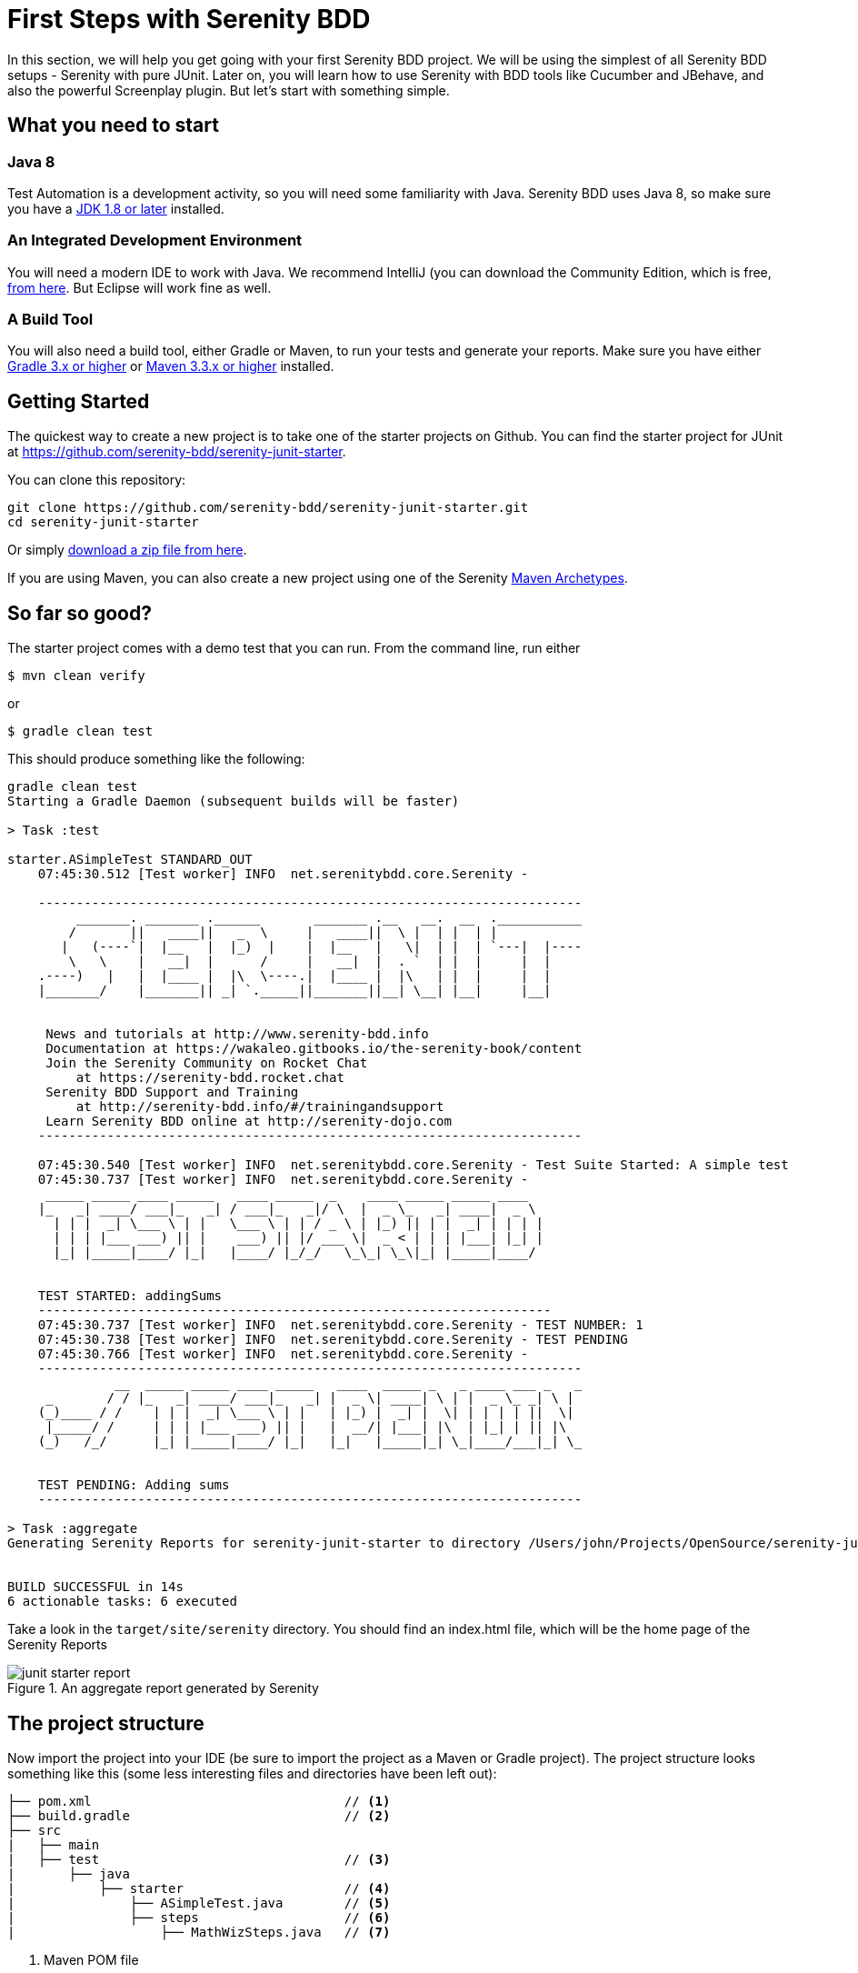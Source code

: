= First Steps with Serenity BDD

In this section, we will help you get going with your first Serenity BDD project. We will be using the simplest of all Serenity BDD setups - Serenity with pure JUnit. Later on, you will learn how to use Serenity with BDD tools like Cucumber and JBehave, and also the powerful Screenplay plugin. But let's start with something simple.

== What you need to start

=== Java 8
Test Automation is a development activity, so you will need some familiarity with Java. Serenity BDD uses Java 8, so make sure you have a http://www.oracle.com/technetwork/java/javase/downloads/index.html[JDK 1.8 or later] installed.

=== An Integrated Development Environment

You will need a modern IDE to work with Java. We recommend IntelliJ (you can download the Community Edition, which is free, https://www.jetbrains.com/idea/download[from here]. But Eclipse will work fine as well.

=== A Build Tool

You will also need a build tool, either Gradle or Maven, to run your tests and generate your reports. Make sure you have either http://www.gradle.org/downloads[Gradle 3.x or higher] or https://maven.apache.org/download.cgi[Maven 3.3.x or higher] installed.

== Getting Started

The quickest way to create a new project is to take one of the starter projects on Github. You can find the starter project for JUnit at https://github.com/serenity-bdd/serenity-junit-starter[https://github.com/serenity-bdd/serenity-junit-starter].

You can clone this repository:

----
git clone https://github.com/serenity-bdd/serenity-junit-starter.git
cd serenity-junit-starter
----

Or simply https://github.com/serenity-bdd/serenity-junit-starter/archive/master.zip[download a zip file from here].

If you are using Maven, you can also create a new project using one of the Serenity https://maven.apache.org/guides/introduction/introduction-to-archetypes.html[Maven Archetypes].

== So far so good?

The starter project comes with a demo test that you can run. From the command line, run either

----
$ mvn clean verify
----

or

----
$ gradle clean test
----

This should produce something like the following:

----
gradle clean test
Starting a Gradle Daemon (subsequent builds will be faster)

> Task :test

starter.ASimpleTest STANDARD_OUT
    07:45:30.512 [Test worker] INFO  net.serenitybdd.core.Serenity -

    -----------------------------------------------------------------------
         _______. _______ .______       _______ .__   __.  __  .___________
        /       ||   ____||   _  \     |   ____||  \ |  | |  | |
       |   (----`|  |__   |  |_)  |    |  |__   |   \|  | |  | `---|  |----
        \   \    |   __|  |      /     |   __|  |  . `  | |  |     |  |
    .----)   |   |  |____ |  |\  \----.|  |____ |  |\   | |  |     |  |
    |_______/    |_______|| _| `._____||_______||__| \__| |__|     |__|


     News and tutorials at http://www.serenity-bdd.info
     Documentation at https://wakaleo.gitbooks.io/the-serenity-book/content
     Join the Serenity Community on Rocket Chat
         at https://serenity-bdd.rocket.chat
     Serenity BDD Support and Training
         at http://serenity-bdd.info/#/trainingandsupport
     Learn Serenity BDD online at http://serenity-dojo.com
    -----------------------------------------------------------------------

    07:45:30.540 [Test worker] INFO  net.serenitybdd.core.Serenity - Test Suite Started: A simple test
    07:45:30.737 [Test worker] INFO  net.serenitybdd.core.Serenity -
     _____ _____ ____ _____   ____ _____  _    ____ _____ _____ ____
    |_   _| ____/ ___|_   _| / ___|_   _|/ \  |  _ \_   _| ____|  _ \
      | | |  _| \___ \ | |   \___ \ | | / _ \ | |_) || | |  _| | | | |
      | | | |___ ___) || |    ___) || |/ ___ \|  _ < | | | |___| |_| |
      |_| |_____|____/ |_|   |____/ |_/_/   \_\_| \_\|_| |_____|____/


    TEST STARTED: addingSums
    -------------------------------------------------------------------
    07:45:30.737 [Test worker] INFO  net.serenitybdd.core.Serenity - TEST NUMBER: 1
    07:45:30.738 [Test worker] INFO  net.serenitybdd.core.Serenity - TEST PENDING
    07:45:30.766 [Test worker] INFO  net.serenitybdd.core.Serenity -
    -----------------------------------------------------------------------
              __  _____ _____ ____ _____   ____  _____ _   _ ____ ___ _   _
     _       / / |_   _| ____/ ___|_   _| |  _ \| ____| \ | |  _ \_ _| \ |
    (_)____ / /    | | |  _| \___ \ | |   | |_) |  _| |  \| | | | | ||  \|
     |_____/ /     | | | |___ ___) || |   |  __/| |___| |\  | |_| | || |\
    (_)   /_/      |_| |_____|____/ |_|   |_|   |_____|_| \_|____/___|_| \_


    TEST PENDING: Adding sums
    -----------------------------------------------------------------------

> Task :aggregate
Generating Serenity Reports for serenity-junit-starter to directory /Users/john/Projects/OpenSource/serenity-junit-starter/target/site/serenity


BUILD SUCCESSFUL in 14s
6 actionable tasks: 6 executed
----

Take a look in the `target/site/serenity` directory. You should find an index.html file, which will be the home page of the Serenity Reports

[[fig-aggregate-report]]
.An aggregate report generated by Serenity
image::junit-starter-report.png[]

== The project structure

Now import the project into your IDE (be sure to import the project as a Maven or Gradle project). The project structure looks something like this (some less interesting files and directories have been left out):

----
├── pom.xml                                 // <1>
├── build.gradle                            // <2>
├── src
|   ├── main
|   ├── test                                // <3>
|       ├── java
|           ├── starter                     // <4>
|               ├── ASimpleTest.java        // <5>
|               ├── steps                   // <6>
|                   ├── MathWizSteps.java   // <7>
----
<1> Maven POM file
<2> Gradle build script
<3> Test code
<4> Root package
<5> A sample test case
<6> Step library package
<7> A sample step library

== Your first test

You may have noticed that the test we just ran was marked as "PENDING". This means that this test is still work-in-progress, and hasn't been completed yet. That's why the reports appear as light blue (Serenity's colour for pending tests), and not green.

So let's start out by making this test pass.

=== A simple Serenity test class
Open up the `ASimpleTest.java` class and take a look. You should see something like this:

[source,java]
----

@RunWith(SerenityRunner.class)          <1>
public class ASimpleTest {

    @Steps                              <2>
    MathWizSteps michael;

    @Test
    @Pending                            <3>
    public void addingSums() {
        // Given
        michael.startsWith(1);

        // When
        michael.adds(2);

        // Then
        michael.shouldHave(3);
    }
}
----
<1> The SerenityRunner class tells JUnit that this is a Serenity test
<2> A Serenity step library
<3> This test is work-in-progress, so it won't be executed yet

Serenity tests try to describe a user's journey through the application, and the outcome that we expect at the end of this journey. But we rarely interact directly with the application within the test. Interacting with an application directly within a test (for example, by making WebDriver calls or REST API calls) is a big testing anti-pattern as it leads to code duplication and code that is hard to maintain. It also makes it harder to understand what the feature or requirement the test is checking.

So instead, our tests model the user journey at a higher level. We describe the system user and the actions he or she takes. So in this case, we describe how our system user, Michael, performs a complex calculation:

   - He starts with a value of 1
   - He adds 2
   - We expect him to find a result of 3

At this level, we are not concerned with where he gets the calculator, what web page he navigates to or what REST-API calls he makes. We are only interested in his high-level actions. This helps make our tests more readable and easier to maintain.

[TIP]
====
Later on, you will learn how to model user journeys in an even more flexible manner using the Screenplay pattern.
====

To achieve this layering, we use _step libraries_.

=== A Serenity step library

The `MathWizSteps` class is what we call a _step library_. Step Libraries in Serenity are where we model the behaviour of our users. Tests model how a user interacts with our system, and the step libraries typically model how a particular user does a particular job. In this case, our user (Michael) is a maths wiz doing some complex calculations.

Notice how the step library field (`michael`) is annotated with the `@Steps` annotation. This tells Serenity to inject the step library into the test. We never create instances of the step libraries ourselves, as Serenity needs to instrument the step libraries so that the methods we call (like `startsWith`, `add`, and `shouldHave`) appear in our reports. But more on that later.

Open up the MathWizSteps.class. You should see something like this:

[source,java]
----
public class MathWizSteps {

    String actor;                               <1>

    @Step("#actor starts with {0}")             <2>
    public void startsWith(int amount) {
        // TODO
    }

    @Step("#actor adds {0}")
    public void adds(int amount) {
        // TODO
    }

    @Step("#actor should have {0}")
    public void shouldHave(int expectedTotal) {
        // TODO
    }
}
----
<1> The name of this step actor
<2> How this step will appear in the reports

As you can see, it is a rather ordinary looking class, but with a couple of additions.

Firstly, there is the `actor` field. The `actor` field is an optional field that you can add to your step libraries. If you do, Serenity will pass in the name of the variable (so `michael` in this case) into the step library.

Secondly, each method has a `@Step` annotation. These tell Serenity to add a corresponding entry in the test report whenever this method is called.

The text in the annotation (such as "\#actor starts with {0}") tells Serenity how to render the step. Any fields with the "#" prefix will be rendered (so `#actor` will be replaced by the value of the `actor` field). Any parameters can be reported using positional variables (`{0}` for the first parameter, {1} for the second, and so forth).

If you use the `@Step` annotation alone, Serenity will use the name of the method, in a more human-readable form, in the reports. For example, suppose you have the following step declaration:

```
@Step
public void adds(int amount) {...}
```

This will be rendered as "adds: 2"

=== Make the test fail

For the moment, these step methods are empty. Let's fix that.

We'll start with the first step, `startsWith()`. Let's imagine the calculator API we would like to have. Update the start of the `MathWizSteps` class so it looks like this:

[source,java]
----
public class MathWizSteps {

    String actor;

    Calculator calculator;                      <1>

    @Step("#actor starts with {0}")
    public void startsWith(int amount) {
        calculator = new Calculator(amount);    <2>
    }
----
<1> Add a new Calculator field
<2> Create a new calculator with a given amount

The `Calculator` class doesn't exist (we are designing it here), so create a `Calculator` class in the `src/main/java/starter` directory:

[source,java]
----
public class Calculator {
    private int total;

    public Calculator(int amount) {
        this.total = amount;
    }
}
----

Next, we can flesh out the `adds()` method in the `MathWizSteps` class:

[source,java]
----
@Step("#actor adds {0}")
public void adds(int amount) {
    calculator.add(amount);
}
----

Add the `add()` method to the `Calculator` class, but don't implement it yet (we need to see the test fail before we can trust it when it passes):

[source,java]
----
public class Calculator {
    private int total;

    public Calculator(int amount) {
        this.total = amount;
    }

    public void add(int amount) {

    }
}
----

Next we need to implement the `shouldHave()` method. We will use AssertJ to make a simple assertion. The full class will now look like this:

[source,java]
----
import net.thucydides.core.annotations.Step;
import static org.assertj.core.api.Assertions.assertThat;

public class MathWizSteps {

    String actor;

    Calculator calculator;

    @Step("#actor starts with {0}")
    public void startsWith(int amount) {
        calculator = new Calculator(amount);
    }

    @Step("#actor adds {0}")
    public void adds(int amount) {
        calculator.add(amount);
    }

    @Step("#actor should have {0}")
    public void shouldHave(int expectedTotal) {
        assertThat(calculator.getTotal()).isEqualTo(expectedTotal);
    }
}
----

But we still need to implement the `getTotal()` method in our `Calculator` class. Add a method that returns 0 for now:

[source,java]
----
public int getTotal() {
    return 0;
}
----

Now, remove the `@Pending` annotation from the class. This will tell Serenity to execute the test, and not skip it.Run the test again, using `mvn clean verify` or 'gradle clean test'. You should see a failing test like this:

----
starter.ASimpleTest > addingSums STANDARD_OUT
    08:47:25.760 [Test worker] INFO  net.serenitybdd.core.Serenity - Test Suite Started: A simple test
    08:47:25.836 [Test worker] INFO  net.serenitybdd.core.Serenity -
     _____ _____ ____ _____   ____ _____  _    ____ _____ _____ ____
    |_   _| ____/ ___|_   _| / ___|_   _|/ \  |  _ \_   _| ____|  _ \
      | | |  _| \___ \ | |   \___ \ | | / _ \ | |_) || | |  _| | | | |
      | | | |___ ___) || |    ___) || |/ ___ \|  _ < | | | |___| |_| |
      |_| |_____|____/ |_|   |____/ |_/_/   \_\_| \_\|_| |_____|____/


    TEST STARTED: addingSums
    -------------------------------------------------------------------
    08:47:25.836 [Test worker] INFO  net.serenitybdd.core.Serenity - TEST NUMBER: 1

starter.ASimpleTest > addingSums FAILED
    java.lang.AssertionError at ASimpleTest.java:25

starter.ASimpleTest STANDARD_OUT
    08:47:26.159 [Test worker] ERROR net.serenitybdd.core.Serenity -
               __  _____ _____ ____ _____   _____ _    ___ _     _____ ____
      _       / / |_   _| ____/ ___|_   _| |  ___/ \  |_ _| |   | ____|  _
     (_)_____| |    | | |  _| \___ \ | |   | |_ / _ \  | || |   |  _| | | |
      _|_____| |    | | | |___ ___) || |   |  _/ ___ \ | || |___| |___| |_|
     (_)     | |    |_| |_____|____/ |_|   |_|/_/   \_\___|_____|_____|____
              \_\

    TEST FAILED: Adding sums
    -----------------------------------------------------------------------
    08:47:26.239 [Test worker] ERROR net.serenitybdd.core.Serenity - TEST FAILED AT STEP Michael should have 3
    08:47:26.239 [Test worker] ERROR net.serenitybdd.core.Serenity - expected:<[3]> but was:<[0]>

1 test completed, 1 failed

> Task :aggregate
Generating Serenity Reports for serenity-junit-starter to directory /Users/john/Projects/OpenSource/serenity-junit-starter/target/site/serenity


FAILURE: Build failed with an exception.
----

This is good, because it means our test works. Now let's make the test pass.

=== Make the test pass

Complete the `Calculator` class like this:

[source,java]
----
public class Calculator {
    private int total;

    public Calculator(int amount) {
        this.total = amount;
    }

    public void add(int amount) {
        total = total + amount;
    }

    public int getTotal() {
        return total;
    }
}
----

Now run the test again. With any luck, you should see the following:

----
starter.ASimpleTest STANDARD_OUT
    08:50:05.156 [Test worker] INFO  net.serenitybdd.core.Serenity -
            __    _____ _____ ____ _____   ____   _    ____  ____  _____ __
      _     \ \  |_   _| ____/ ___|_   _| |  _ \ / \  / ___|/ ___|| ____|
     (_)_____| |   | | |  _| \___ \ | |   | |_) / _ \ \___ \\___ \|  _| | |
      _|_____| |   | | | |___ ___) || |   |  __/ ___ \ ___) |___) | |___| |
     (_)     | |   |_| |_____|____/ |_|   |_| /_/   \_\____/|____/|_____|__
            /_/

    TEST PASSED: Adding sums
    -----------------------------------------------------------------------

----

Open the report in `target/site/serenity/index.html`. You should see something like this:

[[fig-aggregate-report]]
.An aggregate report generated by Serenity
image::passing-first-test.png[]

Step into the test report by clicking on the "Adding sums" row. You should see a report like this, describing Michael's calculation adventures:

[[fig-aggregate-report]]
.An aggregate report generated by Serenity
image::first-pasing-test-outcome.png[]

If you have got this far, congratulations, you have just written your first Serenity BDD test!

[TIP]
====
Check out the sample code for this example on https://github.com/serenity-bdd/serenity-junit-starter/tree/first-steps-with-serenity[Github].
====

== Personalise the starter project

Now that you have seen how a simple Serenity test works, we can get onto some serious work. First of all, make yourself at home. To personalise this project, just rename the `starter` package into one that represents the root package for your own project, and delete the sample test and step library.

In the next chapter, you will see how to write your first web test with Serenity.
